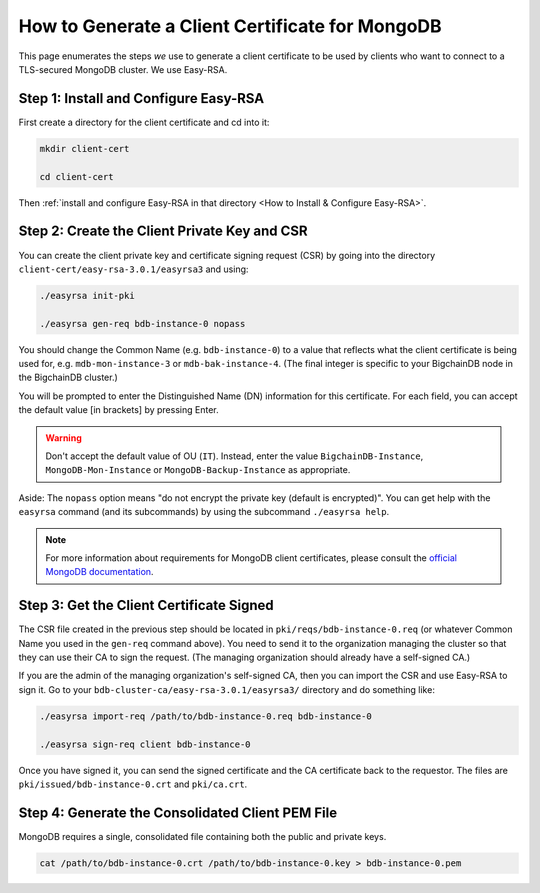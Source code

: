 How to Generate a Client Certificate for MongoDB
================================================

This page enumerates the steps *we* use to generate a client certificate to be
used by clients who want to connect to a TLS-secured MongoDB cluster.
We use Easy-RSA.


Step 1: Install and Configure Easy-RSA
--------------------------------------

First create a directory for the client certificate and cd into it:

.. code:: bash

   mkdir client-cert

   cd client-cert

Then :ref:`install and configure Easy-RSA in that directory <How to Install & Configure Easy-RSA>`.


Step 2: Create the Client Private Key and CSR
---------------------------------------------

You can create the client private key and certificate signing request (CSR)
by going into the directory ``client-cert/easy-rsa-3.0.1/easyrsa3``
and using:

.. code:: bash

   ./easyrsa init-pki

   ./easyrsa gen-req bdb-instance-0 nopass

You should change the Common Name (e.g. ``bdb-instance-0``)
to a value that reflects what the
client certificate is being used for, e.g. ``mdb-mon-instance-3`` or ``mdb-bak-instance-4``. (The final integer is specific to your BigchainDB node in the BigchainDB cluster.)

You will be prompted to enter the Distinguished Name (DN) information for this certificate. For each field, you can accept the default value [in brackets] by pressing Enter.

.. warning::

   Don't accept the default value of OU (``IT``). Instead, enter the value
   ``BigchainDB-Instance``, ``MongoDB-Mon-Instance`` or ``MongoDB-Backup-Instance``
   as appropriate.

Aside: The ``nopass`` option means "do not encrypt the private key (default is encrypted)". You can get help with the ``easyrsa`` command (and its subcommands)
by using the subcommand ``./easyrsa help``.

.. note::
    For more information about requirements for MongoDB client certificates, please consult the `official MongoDB
    documentation <https://docs.mongodb.com/manual/tutorial/configure-x509-client-authentication/>`_.


Step 3: Get the Client Certificate Signed
-----------------------------------------

The CSR file created in the previous step
should be located in ``pki/reqs/bdb-instance-0.req``
(or whatever Common Name you used in the ``gen-req`` command above).
You need to send it to the organization managing the cluster
so that they can use their CA
to sign the request.
(The managing organization should already have a self-signed CA.)

If you are the admin of the managing organization's self-signed CA,
then you can import the CSR and use Easy-RSA to sign it.
Go to your ``bdb-cluster-ca/easy-rsa-3.0.1/easyrsa3/``
directory and do something like:

.. code:: bash

   ./easyrsa import-req /path/to/bdb-instance-0.req bdb-instance-0

   ./easyrsa sign-req client bdb-instance-0

Once you have signed it, you can send the signed certificate
and the CA certificate back to the requestor.
The files are ``pki/issued/bdb-instance-0.crt`` and ``pki/ca.crt``.


Step 4: Generate the Consolidated Client PEM File
-------------------------------------------------

MongoDB requires a single, consolidated file containing both the public and
private keys.

.. code:: bash

   cat /path/to/bdb-instance-0.crt /path/to/bdb-instance-0.key > bdb-instance-0.pem
